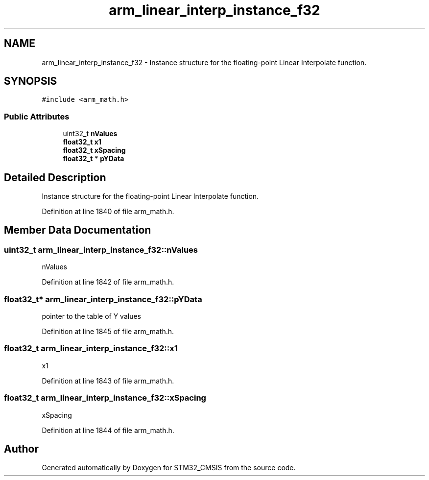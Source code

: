 .TH "arm_linear_interp_instance_f32" 3 "Sun Apr 16 2017" "STM32_CMSIS" \" -*- nroff -*-
.ad l
.nh
.SH NAME
arm_linear_interp_instance_f32 \- Instance structure for the floating-point Linear Interpolate function\&.  

.SH SYNOPSIS
.br
.PP
.PP
\fC#include <arm_math\&.h>\fP
.SS "Public Attributes"

.in +1c
.ti -1c
.RI "uint32_t \fBnValues\fP"
.br
.ti -1c
.RI "\fBfloat32_t\fP \fBx1\fP"
.br
.ti -1c
.RI "\fBfloat32_t\fP \fBxSpacing\fP"
.br
.ti -1c
.RI "\fBfloat32_t\fP * \fBpYData\fP"
.br
.in -1c
.SH "Detailed Description"
.PP 
Instance structure for the floating-point Linear Interpolate function\&. 
.PP
Definition at line 1840 of file arm_math\&.h\&.
.SH "Member Data Documentation"
.PP 
.SS "uint32_t arm_linear_interp_instance_f32::nValues"
nValues 
.PP
Definition at line 1842 of file arm_math\&.h\&.
.SS "\fBfloat32_t\fP* arm_linear_interp_instance_f32::pYData"
pointer to the table of Y values 
.PP
Definition at line 1845 of file arm_math\&.h\&.
.SS "\fBfloat32_t\fP arm_linear_interp_instance_f32::x1"
x1 
.PP
Definition at line 1843 of file arm_math\&.h\&.
.SS "\fBfloat32_t\fP arm_linear_interp_instance_f32::xSpacing"
xSpacing 
.PP
Definition at line 1844 of file arm_math\&.h\&.

.SH "Author"
.PP 
Generated automatically by Doxygen for STM32_CMSIS from the source code\&.
